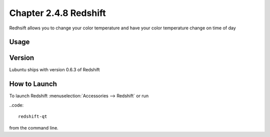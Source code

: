 Chapter 2.4.8 Redshift
======================

Redhsift allows you to change your color temperature and have your color temperature change on time of day

Usage
-----

Version
-------
Lubuntu ships with version 0.6.3 of Redshift


How to Launch
-------------

To launch Redshift :menuselection:`Accessories --> Redshift` or run 

..code::

   redshift-qt
   
from the command line.
